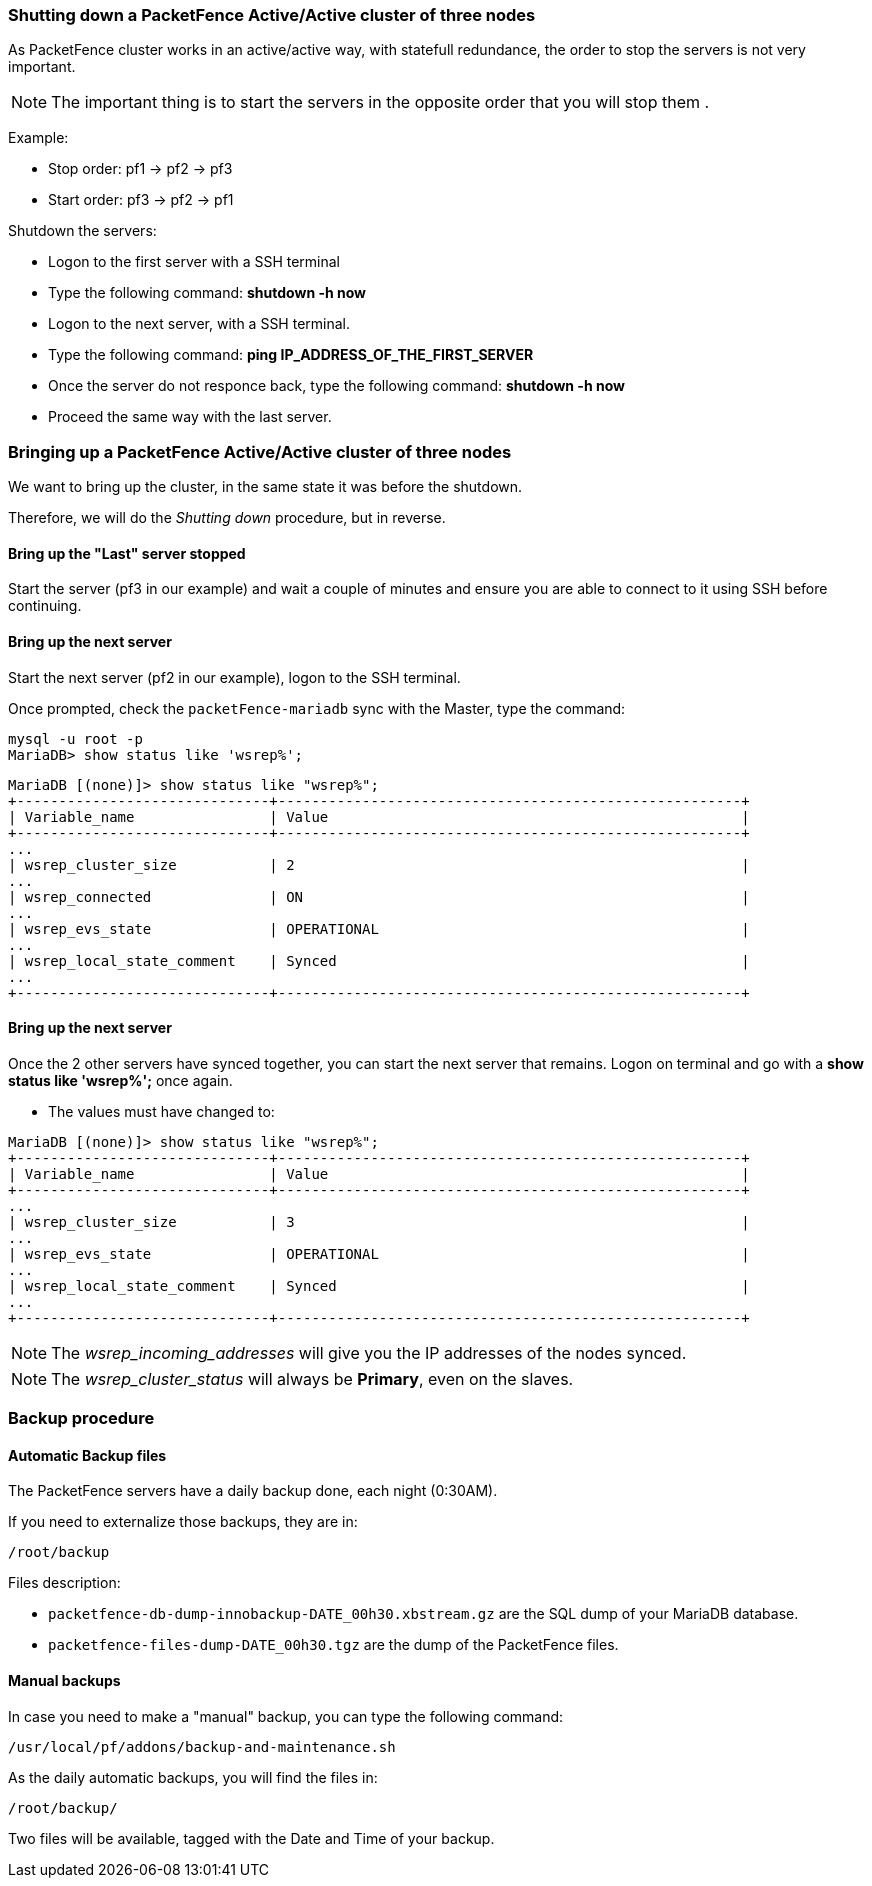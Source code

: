 // to display images directly on GitHub
ifdef::env-github[]
:encoding: UTF-8
:lang: en
:doctype: book
:toc: left
:imagesdir: ../images
endif::[]

////

    This file is part of the PacketFence project.

    See PacketFence_Clustering_Guide.asciidoc
    for authors, copyright and license information.

////

//== Maintenance and Operations

=== Shutting down a PacketFence Active/Active cluster of three nodes

As PacketFence cluster works in an active/active way, with statefull redundance, the order to stop the servers is not very important.

NOTE: The important thing is to start the servers in the opposite order that you will stop them .

Example:

* Stop order: pf1 -> pf2 -> pf3
* Start order: pf3 -> pf2 -> pf1

Shutdown the servers:

* Logon to the first server with a SSH terminal
* Type the following command: *shutdown -h now*
* Logon to the next server, with a SSH terminal.
* Type the following command: *ping IP_ADDRESS_OF_THE_FIRST_SERVER*
* Once the server do not responce back, type the following command: *shutdown -h now*
* Proceed the same way with the last server.

=== Bringing up a PacketFence Active/Active cluster of three nodes

We want to bring up the cluster, in the same state it was before the shutdown.

Therefore, we will do the _Shutting down_ procedure, but in reverse.

==== Bring up the "Last" server stopped

Start the server (pf3 in our example) and wait a couple of minutes and ensure you are able to connect to it using SSH before continuing.

==== Bring up the next server

Start the next server (pf2 in our example), logon to the SSH terminal.

Once prompted, check the `packetFence-mariadb` sync with the Master, type the command:
----
mysql -u root -p
MariaDB> show status like 'wsrep%';
----
----
MariaDB [(none)]> show status like "wsrep%";
+------------------------------+-------------------------------------------------------+
| Variable_name                | Value                                                 |
+------------------------------+-------------------------------------------------------+
...
| wsrep_cluster_size           | 2                                                     |
...
| wsrep_connected              | ON                                                    |
...
| wsrep_evs_state              | OPERATIONAL                                           |
...
| wsrep_local_state_comment    | Synced                                                |
...
+------------------------------+-------------------------------------------------------+
----

==== Bring up the next server

Once the 2 other servers have synced together, you can start the next server that remains. Logon on terminal and go with a *show status like 'wsrep%';* once again.

* The values must have changed to:
----
MariaDB [(none)]> show status like "wsrep%";
+------------------------------+-------------------------------------------------------+
| Variable_name                | Value                                                 |
+------------------------------+-------------------------------------------------------+
...
| wsrep_cluster_size           | 3                                                     |
...
| wsrep_evs_state              | OPERATIONAL                                           |
...
| wsrep_local_state_comment    | Synced                                                |
...
+------------------------------+-------------------------------------------------------+
----

NOTE: The _wsrep_incoming_addresses_ will give you the IP addresses of the nodes synced.

NOTE: The _wsrep_cluster_status_ will always be *Primary*, even on the slaves.

=== Backup procedure

==== Automatic Backup files

The PacketFence servers have a daily backup done, each night (0:30AM).

If you need to externalize those backups, they are in:

----
/root/backup
----
Files description:

* `packetfence-db-dump-innobackup-DATE_00h30.xbstream.gz` are the SQL dump of your MariaDB database.
* `packetfence-files-dump-DATE_00h30.tgz` are the dump of the PacketFence files.

==== Manual backups

In case you need to make a "manual" backup, you can type the following command:

----
/usr/local/pf/addons/backup-and-maintenance.sh
----

As the daily automatic backups, you will find the files in:

----
/root/backup/
----

Two files will be available, tagged with the Date and Time of your backup.

